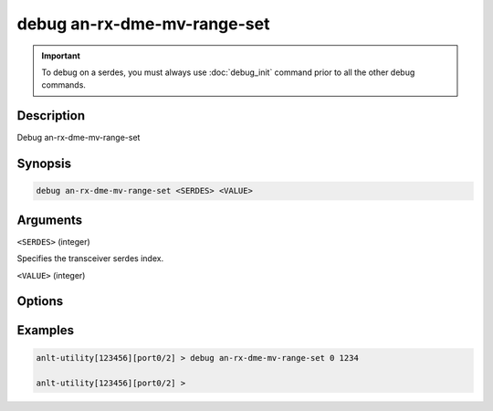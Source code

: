 debug an-rx-dme-mv-range-set
============================

.. important::
    
    To debug on a serdes, you must always use :doc:`debug_init` command prior to all the other debug commands.

    
Description
-----------

Debug an-rx-dme-mv-range-set



Synopsis
--------

.. code-block:: text

    debug an-rx-dme-mv-range-set <SERDES> <VALUE>


Arguments
---------

``<SERDES>`` (integer)

Specifies the transceiver serdes index.


``<VALUE>`` (integer)


Options
-------



Examples
--------

.. code-block:: text

    anlt-utility[123456][port0/2] > debug an-rx-dme-mv-range-set 0 1234

    anlt-utility[123456][port0/2] >






